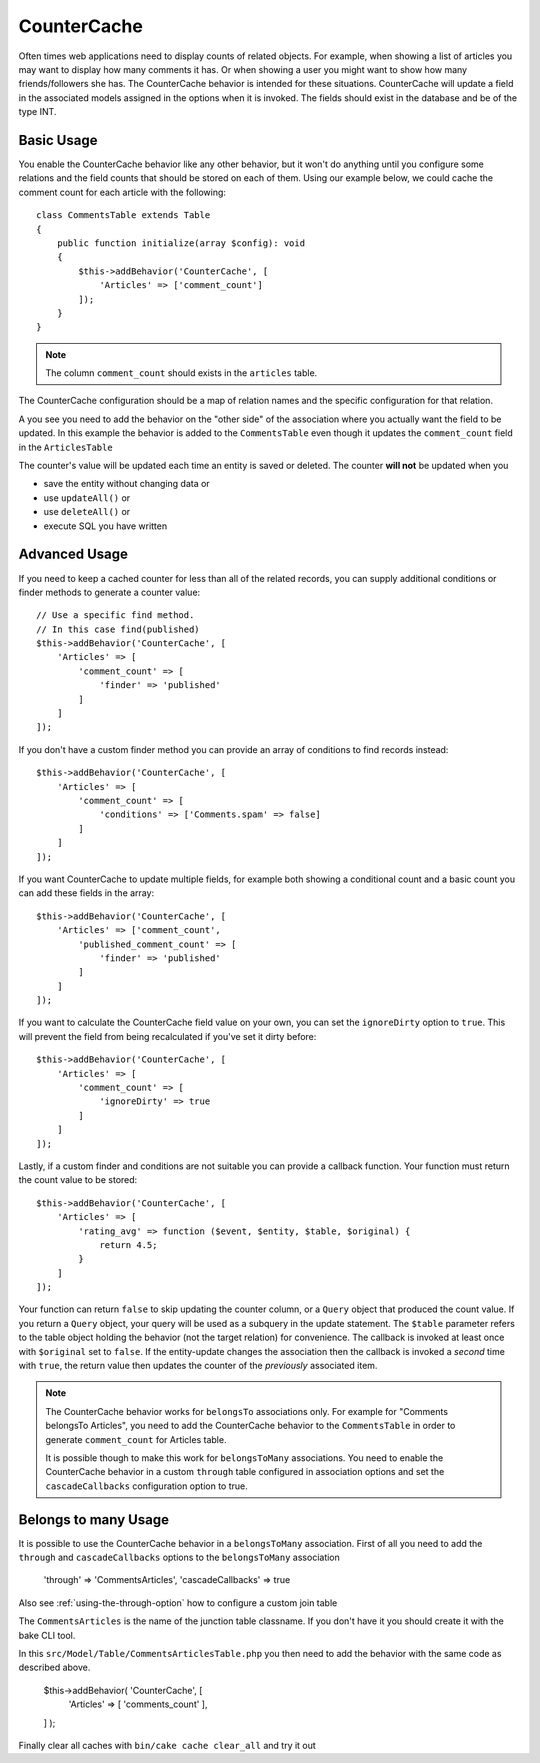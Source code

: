 CounterCache
############

.. php:namespace:: Cake\ORM\Behavior

.. php:class:: CounterCacheBehavior

Often times web applications need to display counts of related objects. For
example, when showing a list of articles you may want to display how many
comments it has. Or when showing a user you might want to show how many
friends/followers she has. The CounterCache behavior is intended for these
situations. CounterCache will update a field in the associated models assigned
in the options when it is invoked. The fields should exist in the database and
be of the type INT.

Basic Usage
===========

You enable the CounterCache behavior like any other behavior, but it won't do
anything until you configure some relations and the field counts that should be
stored on each of them. Using our example below, we could cache the comment
count for each article with the following::

    class CommentsTable extends Table
    {
        public function initialize(array $config): void
        {
            $this->addBehavior('CounterCache', [
                'Articles' => ['comment_count']
            ]);
        }
    }


.. note::

    The column ``comment_count`` should exists in the ``articles`` table.

The CounterCache configuration should be a map of relation names and the
specific configuration for that relation.

A you see you need to add the behavior on the "other side" of the association
where you actually want the field to be updated. In this example the behavior
is added to the ``CommentsTable`` even though it updates the ``comment_count``
field in the ``ArticlesTable``

The counter's value will be updated each time an entity is saved or deleted.
The counter **will not** be updated when you

- save the entity without changing data or
- use ``updateAll()`` or
- use ``deleteAll()`` or
- execute SQL you have written

Advanced Usage
==============

If you need to keep a cached counter for less than all of the related records,
you can supply additional conditions or finder methods to generate a
counter value::

    // Use a specific find method.
    // In this case find(published)
    $this->addBehavior('CounterCache', [
        'Articles' => [
            'comment_count' => [
                'finder' => 'published'
            ]
        ]
    ]);

If you don't have a custom finder method you can provide an array of conditions
to find records instead::

    $this->addBehavior('CounterCache', [
        'Articles' => [
            'comment_count' => [
                'conditions' => ['Comments.spam' => false]
            ]
        ]
    ]);

If you want CounterCache to update multiple fields, for example both showing a
conditional count and a basic count you can add these fields in the array::

    $this->addBehavior('CounterCache', [
        'Articles' => ['comment_count',
            'published_comment_count' => [
                'finder' => 'published'
            ]
        ]
    ]);

If you want to calculate the CounterCache field value on your own, you can set
the ``ignoreDirty`` option to ``true``.
This will prevent the field from being recalculated if you've set it dirty
before::

    $this->addBehavior('CounterCache', [
        'Articles' => [
            'comment_count' => [
                'ignoreDirty' => true
            ]
        ]
    ]);

Lastly, if a custom finder and conditions are not suitable you can provide
a callback function. Your function must return the count value to be stored::

    $this->addBehavior('CounterCache', [
        'Articles' => [
            'rating_avg' => function ($event, $entity, $table, $original) {
                return 4.5;
            }
        ]
    ]);

Your function can return ``false`` to skip updating the counter column, or
a ``Query`` object that produced the count value. If you return a ``Query``
object, your query will be used as a subquery in the update statement.  The
``$table`` parameter refers to the table object holding the behavior (not the
target relation) for convenience. The callback is invoked at least once with
``$original`` set to ``false``. If the entity-update changes the association
then the callback is invoked a *second* time with ``true``, the return value
then updates the counter of the *previously* associated item.

.. note::

    The CounterCache behavior works for ``belongsTo`` associations only. For
    example for "Comments belongsTo Articles", you need to add the CounterCache
    behavior to the ``CommentsTable`` in order to generate ``comment_count`` for
    Articles table.

    It is possible though to make this work for ``belongsToMany`` associations.
    You need to enable the CounterCache behavior in a custom ``through`` table
    configured in association options and set the ``cascadeCallbacks`` configuration
    option to true.

Belongs to many Usage
==============

It is possible to use the CounterCache behavior in a ``belongsToMany`` association.
First of all you need to add the ``through`` and ``cascadeCallbacks`` options to the
``belongsToMany`` association

    'through'          => 'CommentsArticles',
    'cascadeCallbacks' => true

Also see :ref:`using-the-through-option` how to configure a custom join table

The ``CommentsArticles`` is the name of the junction table classname.
If you don't have it you should create it with the bake CLI tool.

In this ``src/Model/Table/CommentsArticlesTable.php`` you then need to add the behavior
with the same code as described above.

    $this->addBehavior( 'CounterCache', [
      'Articles' => [ 'comments_count' ],
    ] );

Finally clear all caches with ``bin/cake cache clear_all`` and try it out
